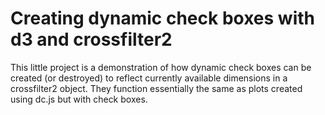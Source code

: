 * Creating dynamic check boxes with d3 and crossfilter2

This little project is a demonstration of how dynamic check boxes can
be created (or destroyed) to reflect currently available dimensions in
a crossfilter2 object. They function essentially the same as plots
created using dc.js but with check boxes.

[[file:ScreenShot.png]]
